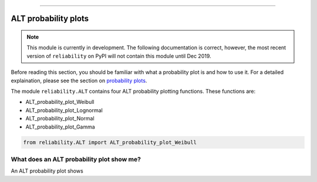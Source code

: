 ﻿.. image:: images/logo.png

-------------------------------------

ALT probability plots
'''''''''''''''''''''

.. note:: This module is currently in development. The following documentation is correct, however, the most recent version of ``reliability`` on PyPI will not contain this module until Dec 2019.

Before reading this section, you should be familiar with what a probability plot is and how to use it. For a detailed explaination, please see the section on `probability plots <https://reliability.readthedocs.io/en/latest/Probability%20plots.html>`_.

The module ``reliability.ALT`` contains four ALT probability plotting functions. These functions are:

- ALT_probability_plot_Weibull
- ALT_probability_plot_Lognormal
- ALT_probability_plot_Normal
- ALT_probability_plot_Gamma


.. code:: python

    from reliability.ALT import ALT_probability_plot_Weibull
    
.. image:: images/fix.png



What does an ALT probability plot show me?
------------------------------------------

An ALT probability plot shows